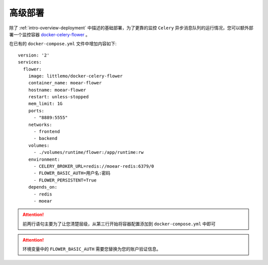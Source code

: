 .. _topics-deployment:

========
高级部署
========

除了 :ref:`intro-overview-deployment` 中描述的基础部署，为了更靠的监控 ``Celery``
异步消息队列的运行情况，您可以额外部署一个监控容器 `docker-celery-flower`_ 。

在已有的 ``docker-compose.yml`` 文件中增加内容如下::

    version: '2'
    services:
      flower:
        image: littlemo/docker-celery-flower
        container_name: moear-flower
        hostname: moear-flower
        restart: unless-stopped
        mem_limit: 1G
        ports:
          - "8889:5555"
        networks:
          - frontend
          - backend
        volumes:
          - ./volumes/runtime/flower:/app/runtime:rw
        environment:
          - CELERY_BROKER_URL=redis://moear-redis:6379/0
          - FLOWER_BASIC_AUTH=用户名:密码
          - FLOWER_PERSISTENT=True
        depends_on:
          - redis
          - moear

.. attention::

    前两行语句主要为了让您清楚层级，从第三行开始将容器配置添加到 ``docker-compose.yml`` 中即可

.. attention::

    环境变量中的 ``FLOWER_BASIC_AUTH`` 需要您替换为您的账户验证信息。


.. _docker-celery-flower: https://github.com/littlemo/docker-celery-flower
